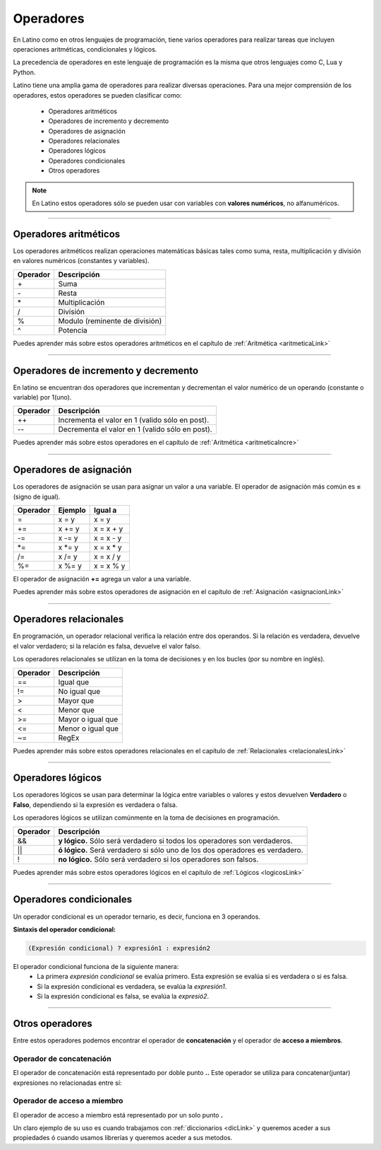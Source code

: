 .. meta::
   :description: Operadores en Latino
   :keywords: manual, documentacion, latino, sintaxis, operadores

============
Operadores
============
En Latino como en otros lenguajes de programación, tiene varios operadores para realizar tareas que incluyen operaciones aritméticas, condicionales y lógicos.

La precedencia de operadores en este lenguaje de programación es la misma que otros lenguajes como C, Lua y Python.

Latino tiene una amplia gama de operadores para realizar diversas operaciones. Para una mejor comprensión de los operadores, estos operadores se pueden clasificar como:

  * Operadores aritméticos
  * Operadores de incremento y decremento
  * Operadores de asignación
  * Operadores relacionales
  * Operadores lógicos
  * Operadores condicionales
  * Otros operadores

.. note:: En Latino estos operadores sólo se pueden usar con variables con **valores numéricos**, no alfanuméricos.

----

Operadores aritméticos
-----------------------
Los operadores aritméticos realizan operaciones matemáticas básicas tales como suma, resta, multiplicación y división en valores numéricos (constantes y variables).

+----------+--------------------------------+
| Operador | Descripción                    |
+==========+================================+
| \+       | Suma                           |
+----------+--------------------------------+
| \-       | Resta                          |
+----------+--------------------------------+
| \*       | Multiplicación                 |
+----------+--------------------------------+
| \/       | División                       |
+----------+--------------------------------+
| \%       | Modulo (reminente de división) |
+----------+--------------------------------+
| \^       | Potencia                       |
+----------+--------------------------------+

.. container:: nota
   
   | Puedes aprender más sobre estos operadores aritméticos en el capítulo de :ref:`Aritmética <aritmeticaLink>`

----

Operadores de incremento y decremento
--------------------------------------
En latino se encuentran dos operadores que incrementan y decrementan el valor numérico de un operando (constante o variable) por 1(uno).

+----------+-------------------------------------------------+
| Operador | Descripción                                     |
+==========+=================================================+
| ++       | Incrementa el valor en 1 (valido sólo en post). |
+----------+-------------------------------------------------+
| \-\-     | Decrementa el valor en 1 (valido sólo en post). |
+----------+-------------------------------------------------+

.. container:: nota
   
   | Puedes aprender más sobre estos operadores en el capítulo de :ref:`Aritmética <aritmeticaIncre>`

----

Operadores de asignación
-------------------------
Los operadores de asignación se usan para asignar un valor a una variable.
El operador de asignación más común es **=** (signo de igual).

+----------+---------+------------+
| Operador | Ejemplo | Igual a    |
+==========+=========+============+
| \=       | x = y   | x = y      |
+----------+---------+------------+
| \+=      | x += y  | x = x + y  |
+----------+---------+------------+
| \-=      | x -= y  | x = x - y  |
+----------+---------+------------+
| \*=      | x \*= y | x = x \* y |
+----------+---------+------------+
| \/=      | x /= y  | x = x / y  |
+----------+---------+------------+
| \%=      | x \%= y | x = x \% y |
+----------+---------+------------+

El operador de asignación **+=** agrega un valor a una variable.

.. raw:: html

   <pre><code class="language-latino line-numbers">x = 10        //Asignamos un valor a la variable X
   x += 5        //Al valor que ya dispone la variable X, le sumamos un valor de 5
   escribir(x)   //El resultado será 15</code></pre>

.. container:: nota
   
   | Puedes aprender más sobre estos operadores de asignación en el capítulo de :ref:`Asignación <asignacionLink>`

----

Operadores relacionales
------------------------
En programación, un operador relacional verifica la relación entre dos operandos. Si la relación es verdadera, devuelve el valor verdadero; si la relación es falsa, devuelve el valor falso.

Los operadores relacionales se utilizan en la toma de decisiones y en los bucles (por su nombre en inglés).

+----------+-------------------+
| Operador | Descripción       |
+==========+===================+
| ==       | Igual que         |
+----------+-------------------+
| \!=      | No igual que      |
+----------+-------------------+
| \>       | Mayor que         |
+----------+-------------------+
| \<       | Menor que         |
+----------+-------------------+
| \>=      | Mayor o igual que |
+----------+-------------------+
| \<=      | Menor o igual que |
+----------+-------------------+
| \~=      | RegEx             |
+----------+-------------------+

.. container:: nota
   
   | Puedes aprender más sobre estos operadores relacionales en el capítulo de :ref:`Relacionales <relacionalesLink>`

----

Operadores lógicos
-------------------
Los operadores lógicos se usan para determinar la lógica entre variables o valores y estos devuelven **Verdadero** o **Falso**, dependiendo si la expresión es verdadera o falsa.

Los operadores lógicos se utilizan comúnmente en la toma de decisiones en programación.

+----------+----------------------------------------------------------------+
| Operador | Descripción                                                    |
+==========+================================================================+
| \&\&     | **y lógico.**                                                  |
|          | Sólo será verdadero si todos los operadores son verdaderos.    |
+----------+----------------------------------------------------------------+
| \|\|     | **ó lógico.**                                                  |
|          | Será verdadero si sólo uno de los dos operadores es verdadero. |
+----------+----------------------------------------------------------------+
| \!       | **no lógico.**                                                 |
|          | Sólo será verdadero si los operadores son falsos.              |
+----------+----------------------------------------------------------------+

.. container:: nota
   
   | Puedes aprender más sobre estos operadores lógicos en el capítulo de :ref:`Lógicos <logicosLink>`

----

.. _opCondLink:

Operadores condicionales
-------------------------
Un operador condicional es un operador ternario, es decir, funciona en 3 operandos.

**Sintaxis del operador condicional:**

.. code-block:: bash
   
   (Expresión condicional) ? expresión1 : expresión2

El operador condicional funciona de la siguiente manera:
  * La primera *expresión condicional* se evalúa primero. Esta expresión se evalúa si es verdadera o si es falsa.
  * Si la expresión condicional es verdadera, se evalúa la *expresión1*.
  * Si la expresión condicional es falsa, se evalúa la *expresió2*.

.. raw:: html

   <pre><code class="language-latino line-numbers">numero = -5                                                #Creamos una variable con un valor de -5
   mensaje = (numero < 0) ? " es negativo" : " es positivo"   #Creamos una nueva variable y a esta le asignamos el operador condicional.
   escribir ("El número " .. numero .. mensaje)               #El mensaje seria: El número -5 es negativo.</code></pre>

----

Otros operadores
-----------------
Entre estos operadores podemos encontrar el operador de **concatenación** y el operador de **acceso a miembros**.

Operador de concatenación
++++++++++++++++++++++++++
El operador de concatenación está representado por doble punto **..**
Este operador se utiliza para concatenar(juntar) expresiones no relacionadas entre sí:

.. raw:: html

   <pre><code class="language-latino line-numbers">nombre = "Melvin"                              //Creamos una variable llamada nombre, con un valor alfanumérico Melvin
   apellido = "Guerrero"                          //Creamos otra variable llamada apellido, con un valor alfanumérico Guerrero
   escribir ("Hola! " .. nombre .." "..apellido)  #En el comando escribir() asignamos un texto de bienvenida y concatenamos nuestras variables dejando un espacio entre ellas.</code></pre>

Operador de acceso a miembro
+++++++++++++++++++++++++++++
El operador de acceso a miembro está representado por un solo punto **.**

Un claro ejemplo de su uso es cuando trabajamos con :ref:`diccionarios <dicLink>` y queremos aceder a sus propiedades ó cuando usamos librerías y queremos aceder a sus metodos.

.. raw:: html
   
   <pre><code class="language-latino line-numbers">/*
   Estos son solo ejemplos reprecentativos
   de cuando se hace uso del operador de acceso a miembro.
   */

   #librería (punto) metodo
   cadena.longitud

   #diccionario (punto) propiedad
   persona.nombre
   </code></pre>